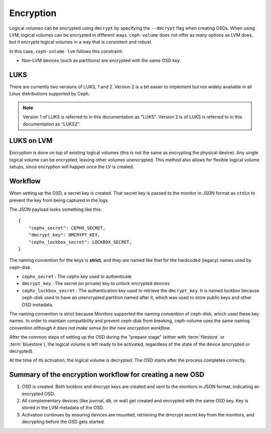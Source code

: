 .. _ceph-volume-lvm-encryption:

Encryption
==========

Logical volumes can be encrypted using ``dmcrypt`` by specifying the
``--dmcrypt`` flag when creating OSDs. When using LVM, logical volumes can be
encrypted in different ways. ``ceph-volume`` does not offer as many options as
LVM does, but it encrypts logical volumes in a way that  is consistent and
robust.

In this case, ``ceph-volume lvm`` follows this constraint:

* Non-LVM devices (such as partitions) are encrypted with the same OSD key.


LUKS
----
There are currently two versions of LUKS, 1 and 2. Version 2 is a bit easier to
implement but not widely available in all Linux distributions supported by
Ceph. 

.. note:: Version 1 of LUKS is referred to in this documentation as "LUKS".
   Version 2 is of LUKS is referred to in this documentation as "LUKS2".


LUKS on LVM
-----------
Encryption is done on top of existing logical volumes (this is not the same as
encrypting the physical device). Any single logical volume can be encrypted,
leaving other volumes unencrypted. This method also allows for flexible logical
volume setups, since encryption will happen once the LV is created.


Workflow
--------
When setting up the OSD, a secret key is created. That secret key is passed
to the monitor in JSON format as ``stdin`` to prevent the key from being
captured in the logs.

The JSON payload looks something like this::

        {
            "cephx_secret": CEPHX_SECRET,
            "dmcrypt_key": DMCRYPT_KEY,
            "cephx_lockbox_secret": LOCKBOX_SECRET,
        }

The naming convention for the keys is **strict**, and they are named like that
for the hardcoded (legacy) names used by ceph-disk.

* ``cephx_secret`` : The cephx key used to authenticate
* ``dmcrypt_key`` : The secret (or private) key to unlock encrypted devices
* ``cephx_lockbox_secret`` : The authentication key used to retrieve the
  ``dmcrypt_key``. It is named *lockbox* because ceph-disk used to have an
  unencrypted partition named after it, which was used to store public keys and
  other OSD metadata.

The naming convention is strict because Monitors supported the naming
convention of ceph-disk, which used these key names. In order to maintain 
compatibility and prevent ceph-disk from breaking, ceph-volume uses the same
naming convention *although it does not make sense for the new encryption
workflow*.

After the common steps of setting up the OSD during the "prepare stage" (either
with :term:`filestore` or :term:`bluestore`), the logical volume is left ready
to be activated, regardless of the state of the device (encrypted or
decrypted).

At the time of its activation, the logical volume is decrypted. The OSD starts
after the process completes correctly.

Summary of the encryption workflow for creating a new OSD
----------------------------------------------------------

#. OSD is created. Both lockbox and dmcrypt keys are created and sent to the
   monitors in JSON format, indicating an encrypted OSD.

#. All complementary devices (like journal, db, or wal) get created and
   encrypted with the same OSD key. Key is stored in the LVM metadata of the
   OSD.

#. Activation continues by ensuring devices are mounted, retrieving the dmcrypt
   secret key from the monitors, and decrypting before the OSD gets started.
